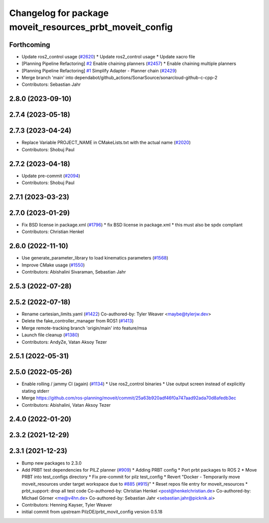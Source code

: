 ^^^^^^^^^^^^^^^^^^^^^^^^^^^^^^^^^^^^^^^^^^^^^^^^^^^^^^^^^
Changelog for package moveit_resources_prbt_moveit_config
^^^^^^^^^^^^^^^^^^^^^^^^^^^^^^^^^^^^^^^^^^^^^^^^^^^^^^^^^

Forthcoming
-----------
* Update ros2_control usage (`#2620 <https://github.com/ros-planning/moveit2/issues/2620>`_)
  * Update ros2_control usage
  * Update xacro file
* [Planning Pipeline Refactoring] `#2 <https://github.com/ros-planning/moveit2/issues/2>`_ Enable chaining planners (`#2457 <https://github.com/ros-planning/moveit2/issues/2457>`_)
  * Enable chaining multiple planners
* [Planning Pipeline Refactoring] `#1 <https://github.com/ros-planning/moveit2/issues/1>`_ Simplify Adapter - Planner chain (`#2429 <https://github.com/ros-planning/moveit2/issues/2429>`_)
* Merge branch 'main' into dependabot/github_actions/SonarSource/sonarcloud-github-c-cpp-2
* Contributors: Sebastian Jahr

2.8.0 (2023-09-10)
------------------

2.7.4 (2023-05-18)
------------------

2.7.3 (2023-04-24)
------------------
* Replace Variable PROJECT_NAME in CMakeLists.txt with the actual name (`#2020 <https://github.com/ros-planning/moveit2/issues/2020>`_)
* Contributors: Shobuj Paul

2.7.2 (2023-04-18)
------------------
* Update pre-commit (`#2094 <https://github.com/ros-planning/moveit2/issues/2094>`_)
* Contributors: Shobuj Paul

2.7.1 (2023-03-23)
------------------

2.7.0 (2023-01-29)
------------------
* Fix BSD license in package.xml (`#1796 <https://github.com/ros-planning/moveit2/issues/1796>`_)
  * fix BSD license in package.xml
  * this must also be spdx compliant
* Contributors: Christian Henkel

2.6.0 (2022-11-10)
------------------
* Use generate_parameter_library to load kinematics parameters (`#1568 <https://github.com/ros-planning/moveit2/issues/1568>`_)
* Improve CMake usage (`#1550 <https://github.com/ros-planning/moveit2/issues/1550>`_)
* Contributors: Abishalini Sivaraman, Sebastian Jahr

2.5.3 (2022-07-28)
------------------

2.5.2 (2022-07-18)
------------------
* Rename cartesian_limits.yaml (`#1422 <https://github.com/ros-planning/moveit2/issues/1422>`_)
  Co-authored-by: Tyler Weaver <maybe@tylerjw.dev>
* Delete the fake_controller_manager from ROS1 (`#1413 <https://github.com/ros-planning/moveit2/issues/1413>`_)
* Merge remote-tracking branch 'origin/main' into feature/msa
* Launch file cleanup (`#1380 <https://github.com/ros-planning/moveit2/issues/1380>`_)
* Contributors: AndyZe, Vatan Aksoy Tezer

2.5.1 (2022-05-31)
------------------

2.5.0 (2022-05-26)
------------------
* Enable rolling / jammy CI (again) (`#1134 <https://github.com/ros-planning/moveit2/issues/1134>`_)
  * Use ros2_control binaries
  * Use output screen instead of explicitly stating stderr
* Merge https://github.com/ros-planning/moveit/commit/25a63b920adf46f0a747aad92ada70d8afedb3ec
* Contributors: Abishalini, Vatan Aksoy Tezer

2.4.0 (2022-01-20)
------------------

2.3.2 (2021-12-29)
------------------

2.3.1 (2021-12-23)
------------------
* Bump new packages to 2.3.0
* Add PRBT test dependencies for PILZ planner (`#909 <https://github.com/ros-planning/moveit2/issues/909>`_)
  * Adding PRBT config
  * Port prbt packages to ROS 2
  * Move PRBT into test_configs directory
  * Fix pre-commit for pilz test_config
  * Revert "Docker - Temporarily move moveit_resources under target workspace due to `#885 <https://github.com/ros-planning/moveit2/issues/885>`_ (`#915 <https://github.com/ros-planning/moveit2/issues/915>`_)"
  * Reset repos file entry for moveit_resources
  * prbt_support: drop all test code
  Co-authored-by: Christian Henkel <post@henkelchristian.de>
  Co-authored-by: Michael Görner <me@v4hn.de>
  Co-authored-by: Sebastian Jahr <sebastian.jahr@picknik.ai>
* Contributors: Henning Kayser, Tyler Weaver

* initial commit from upstream PilzDE/prbt_movit_config version 0.5.18
